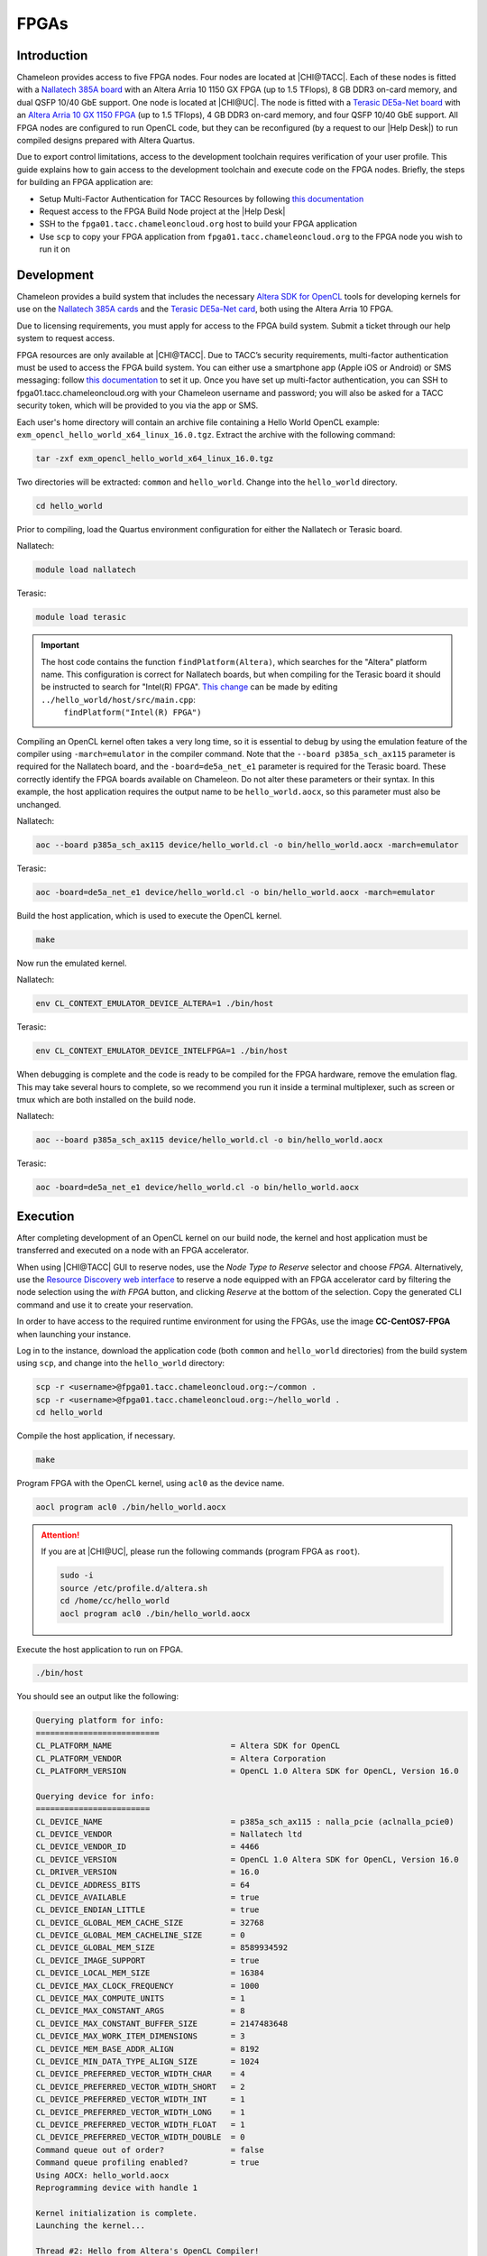 ======
FPGAs
======

____________
Introduction
____________

Chameleon provides access to five FPGA nodes.
Four nodes are located at |CHI@TACC|. Each of these nodes is fitted with a `Nallatech 385A board <http://www.nallatech.com/store/pcie-accelerator-cards/nallatech-385a-arria10-1150-fpga/>`_ with an Altera Arria 10 1150 GX FPGA (up to 1.5 TFlops), 8 GB DDR3 on-card memory, and dual QSFP 10/40 GbE support.
One node is located at |CHI@UC|. The node is fitted with a `Terasic DE5a-Net board <https://www.intel.com/content/www/us/en/programmable/solutions/partners/partner-profile/terasic-inc-/board/arria-10-device-family---de5a-net--fpga-development-kit.html>`_ with an `Altera Arria 10 GX 1150 FPGA <https://www.terasic.com.tw/cgi-bin/page/archive.pl?Language=English&CategoryNo=231&No=970>`_ (up to 1.5 TFlops), 4 GB DDR3 on-card memory, and four QSFP 10/40 GbE support.
All FPGA nodes are configured to run OpenCL code, but they can be reconfigured (by a request to our |Help Desk|) to run compiled designs prepared with Altera Quartus.

Due to export control limitations, access to the development toolchain requires verification of your user profile. This guide explains how to gain access to the development toolchain and execute code on the FPGA nodes. Briefly, the steps for building an FPGA application are:

- Setup Multi-Factor Authentication for TACC Resources by following `this documentation <https://portal.tacc.utexas.edu/tutorials/multifactor-authentication>`_
- Request access to the FPGA Build Node project at the |Help Desk|
- SSH to the ``fpga01.tacc.chameleoncloud.org`` host to build your FPGA application
- Use ``scp`` to copy your FPGA application from ``fpga01.tacc.chameleoncloud.org`` to the FPGA node you wish to run it on

____________
Development
____________

Chameleon provides a build system that includes the necessary `Altera SDK for OpenCL <https://www.altera.com/products/design-software/embedded-software-developers/opencl/overview.html>`_ tools for developing kernels for use on the `Nallatech 385A cards <http://www.nallatech.com/store/pcie-accelerator-cards/nallatech-385a-arria10-1150-fpga/>`_ and the `Terasic DE5a-Net card <https://www.intel.com/content/www/us/en/programmable/solutions/partners/partner-profile/terasic-inc-/board/arria-10-device-family---de5a-net--fpga-development-kit.html>`_, both using the Altera Arria 10 FPGA.

Due to licensing requirements, you must apply for access to the FPGA build system. Submit a ticket through our help system to request access.

FPGA resources are only available at |CHI@TACC|. Due to TACC’s security requirements, multi-factor authentication must be used to access the FPGA build system. You can either use a smartphone app (Apple iOS or Android) or SMS messaging: follow `this documentation <https://portal.tacc.utexas.edu/tutorials/multifactor-authentication>`_ to set it up. Once you have set up multi-factor authentication, you can SSH to fpga01.tacc.chameleoncloud.org with your Chameleon username and password; you will also be asked for a TACC security token, which will be provided to you via the app or SMS.

Each user's home directory will contain an archive file containing a Hello World OpenCL example: ``exm_opencl_hello_world_x64_linux_16.0.tgz``. Extract the archive with the following command:

.. code-block:: bash

   tar -zxf exm_opencl_hello_world_x64_linux_16.0.tgz

Two directories will be extracted: ``common`` and ``hello_world``. Change into the ``hello_world`` directory.

.. code-block:: bash

   cd hello_world

Prior to compiling, load the Quartus environment configuration for either the Nallatech or Terasic board.

Nallatech:

.. code-block:: bash

   module load nallatech

Terasic:

.. code-block:: bash

   module load terasic

.. important::
   The host code contains the function ``findPlatform(Altera)``, which searches for the "Altera" platform name. This configuration is correct for Nallatech boards, but when compiling for the Terasic board it should be instructed to search for "Intel(R) FPGA". `This change <https://www.intel.com/content/www/us/en/programmable/support/support-resources/knowledge-base/solutions/fb409015.html>`_ can be made by editing ``../hello_world/host/src/main.cpp``:
    ``findPlatform("Intel(R) FPGA")``

Compiling an OpenCL kernel often takes a very long time, so it is essential to debug by using the emulation feature of the compiler using ``-march=emulator`` in the compiler command. Note that the ``--board p385a_sch_ax115`` parameter is required for the Nallatech board, and the ``-board=de5a_net_e1`` parameter is required for the Terasic board. These correctly identify the FPGA boards available on Chameleon. Do not alter these parameters or their syntax. In this example, the host application requires the output name to be ``hello_world.aocx``, so this parameter must also be unchanged.

Nallatech:

.. code-block:: bash

   aoc --board p385a_sch_ax115 device/hello_world.cl -o bin/hello_world.aocx -march=emulator

Terasic:

.. code-block:: bash

   aoc -board=de5a_net_e1 device/hello_world.cl -o bin/hello_world.aocx -march=emulator

Build the host application, which is used to execute the OpenCL kernel.

.. code-block:: bash

   make

Now run the emulated kernel.

Nallatech:

.. code-block:: bash

   env CL_CONTEXT_EMULATOR_DEVICE_ALTERA=1 ./bin/host

Terasic:

.. code-block:: bash

   env CL_CONTEXT_EMULATOR_DEVICE_INTELFPGA=1 ./bin/host

When debugging is complete and the code is ready to be compiled for the FPGA hardware, remove the emulation flag. This may take several hours to complete, so we recommend you run it inside a terminal multiplexer, such as screen or tmux which are both installed on the build node.

Nallatech:

.. code-block:: bash

   aoc --board p385a_sch_ax115 device/hello_world.cl -o bin/hello_world.aocx

Terasic:

.. code-block:: bash

   aoc -board=de5a_net_e1 device/hello_world.cl -o bin/hello_world.aocx

_________
Execution
_________

After completing development of an OpenCL kernel on our build node, the kernel and host application must be transferred and executed on a node with an FPGA accelerator.

When using |CHI@TACC| GUI to reserve nodes, use the *Node Type to Reserve* selector and choose *FPGA*. Alternatively, use the `Resource Discovery web interface <https://www.chameleoncloud.org/user/discovery/>`_ to reserve a node equipped with an FPGA accelerator card by filtering the node selection using the *with FPGA* button, and clicking *Reserve* at the bottom of the selection. Copy the generated CLI command and use it to create your reservation.

In order to have access to the required runtime environment for using the FPGAs, use the image **CC-CentOS7-FPGA** when launching your instance.

Log in to the instance, download the application code (both ``common`` and ``hello_world`` directories) from the build system using ``scp``, and change into the ``hello_world`` directory:

.. code-block:: bash

   scp -r <username>@fpga01.tacc.chameleoncloud.org:~/common .
   scp -r <username>@fpga01.tacc.chameleoncloud.org:~/hello_world .
   cd hello_world

Compile the host application, if necessary.

.. code-block:: bash

   make

Program FPGA with the OpenCL kernel, using ``acl0`` as the device name.

.. code-block:: bash

   aocl program acl0 ./bin/hello_world.aocx

.. attention::
   If you are at |CHI@UC|, please run the following commands (program FPGA as ``root``).

   .. code-block:: bash

      sudo -i
      source /etc/profile.d/altera.sh
      cd /home/cc/hello_world
      aocl program acl0 ./bin/hello_world.aocx

Execute the host application to run on FPGA.

.. code-block:: bash

   ./bin/host

You should see an output like the following:

.. code::

   Querying platform for info:
   ==========================
   CL_PLATFORM_NAME                         = Altera SDK for OpenCL
   CL_PLATFORM_VENDOR                       = Altera Corporation
   CL_PLATFORM_VERSION                      = OpenCL 1.0 Altera SDK for OpenCL, Version 16.0

   Querying device for info:
   ========================
   CL_DEVICE_NAME                           = p385a_sch_ax115 : nalla_pcie (aclnalla_pcie0)
   CL_DEVICE_VENDOR                         = Nallatech ltd
   CL_DEVICE_VENDOR_ID                      = 4466
   CL_DEVICE_VERSION                        = OpenCL 1.0 Altera SDK for OpenCL, Version 16.0
   CL_DRIVER_VERSION                        = 16.0
   CL_DEVICE_ADDRESS_BITS                   = 64
   CL_DEVICE_AVAILABLE                      = true
   CL_DEVICE_ENDIAN_LITTLE                  = true
   CL_DEVICE_GLOBAL_MEM_CACHE_SIZE          = 32768
   CL_DEVICE_GLOBAL_MEM_CACHELINE_SIZE      = 0
   CL_DEVICE_GLOBAL_MEM_SIZE                = 8589934592
   CL_DEVICE_IMAGE_SUPPORT                  = true
   CL_DEVICE_LOCAL_MEM_SIZE                 = 16384
   CL_DEVICE_MAX_CLOCK_FREQUENCY            = 1000
   CL_DEVICE_MAX_COMPUTE_UNITS              = 1
   CL_DEVICE_MAX_CONSTANT_ARGS              = 8
   CL_DEVICE_MAX_CONSTANT_BUFFER_SIZE       = 2147483648
   CL_DEVICE_MAX_WORK_ITEM_DIMENSIONS       = 3
   CL_DEVICE_MEM_BASE_ADDR_ALIGN            = 8192
   CL_DEVICE_MIN_DATA_TYPE_ALIGN_SIZE       = 1024
   CL_DEVICE_PREFERRED_VECTOR_WIDTH_CHAR    = 4
   CL_DEVICE_PREFERRED_VECTOR_WIDTH_SHORT   = 2
   CL_DEVICE_PREFERRED_VECTOR_WIDTH_INT     = 1
   CL_DEVICE_PREFERRED_VECTOR_WIDTH_LONG    = 1
   CL_DEVICE_PREFERRED_VECTOR_WIDTH_FLOAT   = 1
   CL_DEVICE_PREFERRED_VECTOR_WIDTH_DOUBLE  = 0
   Command queue out of order?              = false
   Command queue profiling enabled?         = true
   Using AOCX: hello_world.aocx
   Reprogramming device with handle 1

   Kernel initialization is complete.
   Launching the kernel...

   Thread #2: Hello from Altera's OpenCL Compiler!

   Kernel execution is complete.
